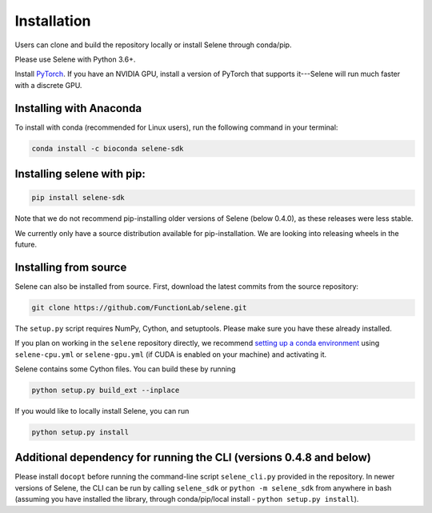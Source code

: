 
Installation
============

Users can clone and build the repository locally or install Selene through conda/pip. 

Please use Selene with Python 3.6+.

Install `PyTorch <https://pytorch.org/get-started/locally/>`_. If you have an NVIDIA GPU, install a version of PyTorch that supports it---Selene will run much faster with a discrete GPU.

Installing with Anaconda
------------------------

To install with conda (recommended for Linux users), run the following command in your terminal:

.. code-block::

   conda install -c bioconda selene-sdk

Installing selene with pip:
---------------------------

.. code-block:: sh

   pip install selene-sdk

Note that we do not recommend pip-installing older versions of Selene (below 0.4.0), as these releases were less stable. 

We currently only have a source distribution available for pip-installation. We are looking into releasing wheels in the future. 

Installing from source
----------------------

Selene can also be installed from source.
First, download the latest commits from the source repository:

.. code-block::

   git clone https://github.com/FunctionLab/selene.git

The ``setup.py`` script requires NumPy, Cython, and setuptools. Please make sure you have these already installed.

If you plan on working in the ``selene`` repository directly, we recommend `setting up a conda environment <https://conda.io/docs/user-guide/tasks/manage-environments.html#creating-an-environment-from-an-environment-yml-file>`_ using ``selene-cpu.yml`` or ``selene-gpu.yml`` (if CUDA is enabled on your machine) and activating it.

Selene contains some Cython files. You can build these by running

.. code-block:: sh

   python setup.py build_ext --inplace

If you would like to locally install Selene, you can run

.. code-block:: sh

   python setup.py install

Additional dependency for running the CLI (versions 0.4.8 and below)
--------------------------------------------------------------------

Please install ``docopt`` before running the command-line script ``selene_cli.py`` provided in the repository. 
In newer versions of Selene, the CLI can be run by calling ``selene_sdk`` or ``python -m selene_sdk`` from anywhere in bash (assuming you have installed the library, through conda/pip/local install - ``python setup.py install``).
